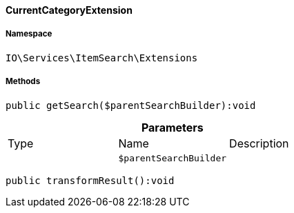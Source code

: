 :table-caption!:
:example-caption!:
:source-highlighter: prettify
:sectids!:

[[io__currentcategoryextension]]
==== CurrentCategoryExtension





===== Namespace

`IO\Services\ItemSearch\Extensions`






===== Methods

[source%nowrap, php]
----

public getSearch($parentSearchBuilder):void

----

    







.*Parameters*
|===
|Type |Name |Description
|
a|`$parentSearchBuilder`
|
|===


[source%nowrap, php]
----

public transformResult():void

----

    







